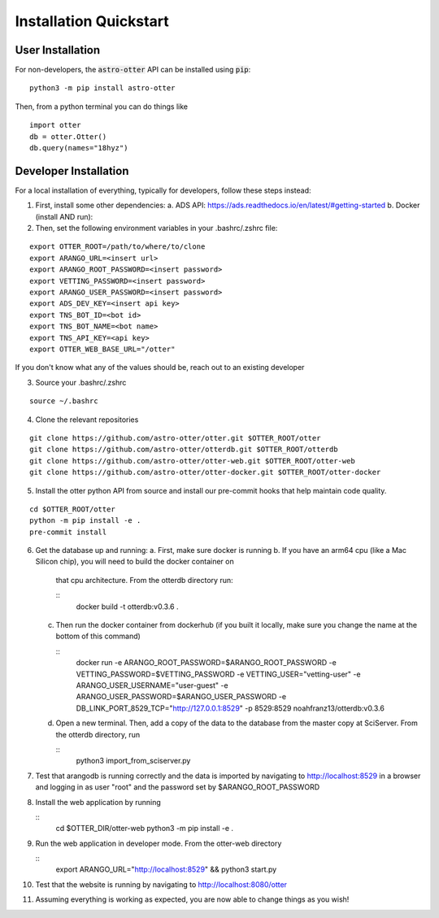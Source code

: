 Installation Quickstart
-----------------------

User Installation
^^^^^^^^^^^^^^^^^

For non-developers, the :code:`astro-otter` API can be installed using :code:`pip`:

::

   python3 -m pip install astro-otter

Then, from a python terminal you can do things like

::

   import otter
   db = otter.Otter()
   db.query(names="18hyz")

Developer Installation
^^^^^^^^^^^^^^^^^^^^^^

For a local installation of everything, typically for developers, follow these steps instead:

1. First, install some other dependencies:
   a. ADS API: https://ads.readthedocs.io/en/latest/#getting-started
   b. Docker (install AND run):

2. Then, set the following environment variables in your .bashrc/.zshrc file:

::

   export OTTER_ROOT=/path/to/where/to/clone
   export ARANGO_URL=<insert url>
   export ARANGO_ROOT_PASSWORD=<insert password>
   export VETTING_PASSWORD=<insert password>
   export ARANGO_USER_PASSWORD=<insert password>
   export ADS_DEV_KEY=<insert api key>
   export TNS_BOT_ID=<bot id>
   export TNS_BOT_NAME=<bot name>
   export TNS_API_KEY=<api key>
   export OTTER_WEB_BASE_URL="/otter"

If you don't know what any of the values should be, reach out to an existing developer

3. Source your .bashrc/.zshrc

::

   source ~/.bashrc

4. Clone the relevant repositories

::

   git clone https://github.com/astro-otter/otter.git $OTTER_ROOT/otter
   git clone https://github.com/astro-otter/otterdb.git $OTTER_ROOT/otterdb
   git clone https://github.com/astro-otter/otter-web.git $OTTER_ROOT/otter-web
   git clone https://github.com/astro-otter/otter-docker.git $OTTER_ROOT/otter-docker

5. Install the otter python API from source and install our pre-commit
   hooks that help maintain code quality.

::

   cd $OTTER_ROOT/otter
   python -m pip install -e .
   pre-commit install


6. Get the database up and running:
   a. First, make sure docker is running
   b. If you have an arm64 cpu (like a Mac Silicon chip), you will need to build the docker container on
      that cpu architecture. From the otterdb directory run:

      ::
	 docker build -t otterdb:v0.3.6 .

   c. Then run the docker container from dockerhub (if you built it locally, make sure you change the
      name at the bottom of this command)

      ::
	 docker run \
	 -e ARANGO_ROOT_PASSWORD=$ARANGO_ROOT_PASSWORD \
	 -e VETTING_PASSWORD=$VETTING_PASSWORD \
	 -e VETTING_USER="vetting-user" \
	 -e ARANGO_USER_USERNAME="user-guest" \
	 -e ARANGO_USER_PASSWORD=$ARANGO_USER_PASSWORD \
	 -e DB_LINK_PORT_8529_TCP="http://127.0.0.1:8529" \
	 -p 8529:8529 \
	 noahfranz13/otterdb:v0.3.6

   d. Open a new terminal. Then, add a copy of the data to the database from the master copy at SciServer.
      From the otterdb directory, run

      ::
	 python3 import_from_sciserver.py

7. Test that arangodb is running correctly and the data is imported by navigating to http://localhost:8529
   in a browser and logging in as user "root" and the password set by $ARANGO_ROOT_PASSWORD

8. Install the web application by running

   ::
      cd $OTTER_DIR/otter-web
      python3 -m pip install -e .

9. Run the web application in developer mode. From the otter-web directory

   ::
      export ARANGO_URL="http://localhost:8529" && python3 start.py

10. Test that the website is running by navigating to http://localhost:8080/otter

11. Assuming everything is working as expected, you are now able to change things as you wish!
